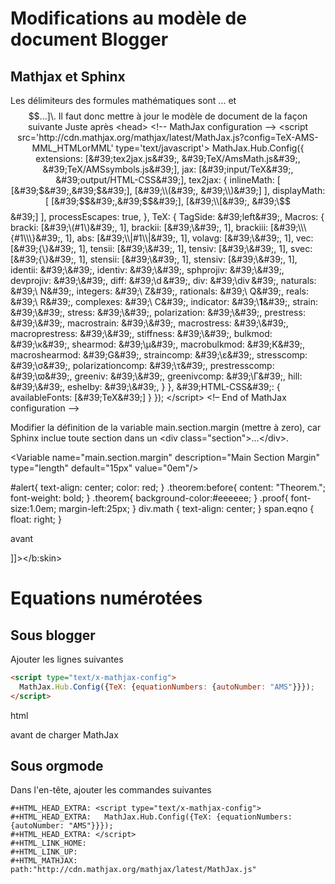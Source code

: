 * Modifications au modèle de document Blogger

** Mathjax et Sphinx
Les délimiteurs des formules mathématiques sont \(...\) et \[...]\. Il faut donc mettre à jour le modèle de document de la façon suivante

Juste après <head>

    <!-- MathJax configuration -->
    <script src='http://cdn.mathjax.org/mathjax/latest/MathJax.js?config=TeX-AMS-MML_HTMLorMML' type='text/javascript'>
      MathJax.Hub.Config({
        extensions: [&#39;tex2jax.js&#39;,
                     &#39;TeX/AmsMath.js&#39;,
                     &#39;TeX/AMSsymbols.js&#39;],
                     jax: [&#39;input/TeX&#39;,
                     &#39;output/HTML-CSS&#39;],
                     tex2jax: {
                     inlineMath: [ [&#39;$&#39;,&#39;$&#39;], [&#39;\\(&#39;, &#39;\\)&#39;] ],
                     displayMath: [ [&#39;$$&#39;,&#39;$$&#39;], [&#39;\\[&#39;, &#39;\\]&#39;] ],
                     processEscapes: true,
                     },
                     TeX: {
                     TagSide: &#39;left&#39;,
                     Macros: {
                     bracki: [&#39;\\left(#1\\right)&#39;, 1],
                     brackii: [&#39;\\left[#1\\right]&#39;, 1],
                     brackiii: [&#39;\\left\\{#1\\right\\}&#39;, 1],
                     abs: [&#39;\\left\|#1\\right\|&#39;, 1],
                     volavg: [&#39;\\overline{#1}&#39;, 1],
                     vec: [&#39;{\\mathbf{#1}}&#39;, 1],
                     tensii: [&#39;\\vec{#1}&#39;, 1],
                     tensiv: [&#39;\\vec{#1}&#39;, 1],
                     svec: [&#39;{\\boldsymbol{#1}}&#39;, 1],
                     stensii: [&#39;\\svec{#1}&#39;, 1],
                     stensiv: [&#39;\\svec{#1}&#39;, 1],
                     identii: &#39;\\tensii{i}&#39;,
                     identiv: &#39;\\tensiv{I}&#39;,
                     sphprojiv: &#39;\\tensiv{J}&#39;,
                     devprojiv: &#39;\\tensiv{K}&#39;,
                     diff: &#39;\\operatorname{d}&#39;,
                     div: &#39;\\operatorname{div}&#39;,
                     naturals: &#39;\\mathbb N&#39;,
                     integers: &#39;\\mathbb Z&#39;,
                     rationals: &#39;\\mathbb Q&#39;,
                     reals: &#39;\\mathbb R&#39;,
                     complexes: &#39;\\mathbb C&#39;,
                     indicator: &#39;\\boldsymbol{1}&#39;,
                     strain: &#39;\\stensii{\\varepsilon}&#39;,
                     stress: &#39;\\stensii{\\sigma}&#39;,
                     polarization: &#39;\\stensii{\\tau}&#39;,
                     prestress: &#39;\\stensii{\\varpi}&#39;,
                     macrostrain: &#39;\\tensii{E}&#39;,
                     macrostress: &#39;\\stensii{\\Sigma}&#39;,
                     macroprestress: &#39;\\stensii{\\Pi}&#39;,
                     stiffness: &#39;\\tensiv{C}&#39;,
                     bulkmod: &#39;\\kappa&#39;,
                     shearmod: &#39;\\mu&#39;,
                     macrobulkmod: &#39;K&#39;,
                     macroshearmod: &#39;G&#39;,
                     straincomp: &#39;\\varepsilon&#39;,
                     stresscomp: &#39;\\sigma&#39;,
                     polarizationcomp: &#39;\\tau&#39;,
                     prestresscomp: &#39;\\varpi&#39;,
                     greeniv: &#39;\\stensiv{\\Gamma}&#39;,
                     greenivcomp: &#39;\\Gamma&#39;,
                     hill: &#39;\\tensiv{P}&#39;,
                     eshelby: &#39;\\tensiv{S}&#39;,
                     }
                     },
                     &#39;HTML-CSS&#39;: { availableFonts: [&#39;TeX&#39;] }
                     });
    </script>
    <!-- End of MathJax configuration -->

Modifier la définition de la variable main.section.margin (mettre à zero), car Sphinx inclue toute section dans un <div class="section">...</div>.

<Variable name="main.section.margin" description="Main Section Margin" type="length" default="15px" value="0em"/>


#alert{
text-align: center;
color: red;
}
.theorem:before{
content: "Theorem.";
font-weight: bold;
}
.theorem{
background-color:#eeeeee;
}
.proof{
font-size:1.0em;
margin-left:25px;
}
div.math {
    text-align: center;
}
span.eqno {
    float: right;
}

avant

    ]]></b:skin>

* Equations numérotées
** Sous blogger
Ajouter les lignes suivantes

#+BEGIN_SRC html
<script type="text/x-mathjax-config">
  MathJax.Hub.Config({TeX: {equationNumbers: {autoNumber: "AMS"}}});
</script>
#+END_SRC html

avant de charger MathJax

** Sous orgmode

Dans l'en-tête, ajouter les commandes suivantes

#+BEGIN_SRC
#+HTML_HEAD_EXTRA: <script type="text/x-mathjax-config">
#+HTML_HEAD_EXTRA:   MathJax.Hub.Config({TeX: {equationNumbers: {autoNumber: "AMS"}}});
#+HTML_HEAD_EXTRA: </script>
#+HTML_LINK_HOME:
#+HTML_LINK_UP:
#+HTML_MATHJAX: path:"http://cdn.mathjax.org/mathjax/latest/MathJax.js"
#+END_SRC
